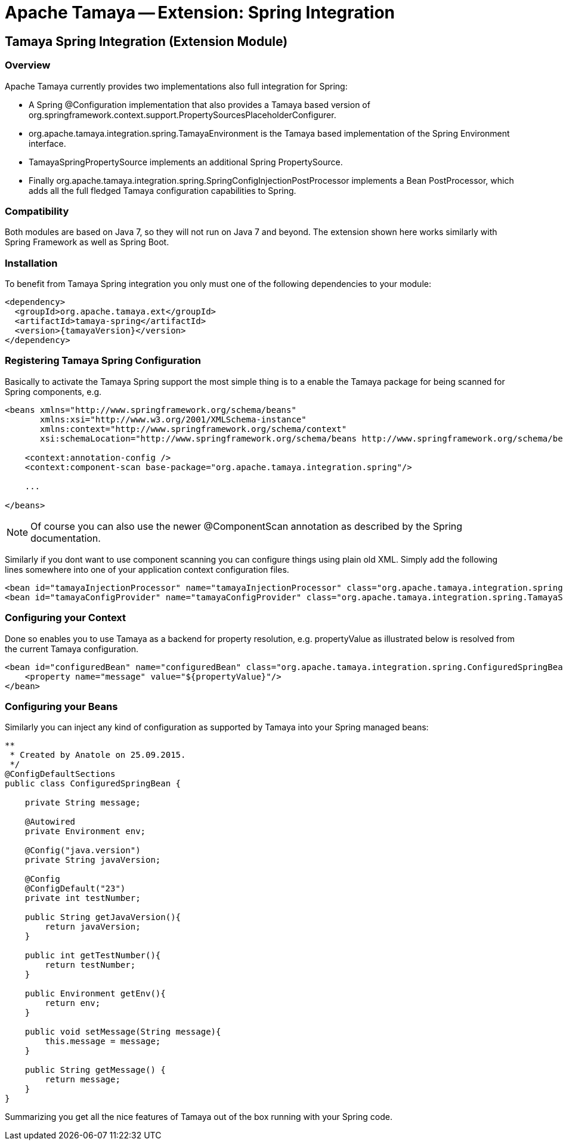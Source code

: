 // Licensed to the Apache Software Foundation (ASF) under one
// or more contributor license agreements.  See the NOTICE file
// distributed with this work for additional information
// regarding copyright ownership.  The ASF licenses this file
// to you under the Apache License, Version 2.0 (the
// "License"); you may not use this file except in compliance
// with the License.  You may obtain a copy of the License at
//
//   http://www.apache.org/licenses/LICENSE-2.0
//
// Unless required by applicable law or agreed to in writing,
// software distributed under the License is distributed on an
// "AS IS" BASIS, WITHOUT WARRANTIES OR CONDITIONS OF ANY
// KIND, either express or implied.  See the License for the
// specific language governing permissions and limitations
// under the License.

= Apache Tamaya -- Extension: Spring Integration
:jbake-type: page
:jbake-status: published

toc::[]


[[Remote]]
== Tamaya Spring Integration (Extension Module)
=== Overview

Apache Tamaya currently provides two implementations also full integration for Spring:

* A Spring +@Configuration+ implementation that also provides a Tamaya based version of
  +org.springframework.context.support.PropertySourcesPlaceholderConfigurer+.
* +org.apache.tamaya.integration.spring.TamayaEnvironment+ is the Tamaya based implementation of the Spring
  +Environment+ interface.
* +TamayaSpringPropertySource+ implements an additional Spring +PropertySource+.
* Finally +org.apache.tamaya.integration.spring.SpringConfigInjectionPostProcessor+ implements a Bean +PostProcessor+,
  which adds all the full fledged Tamaya configuration capabilities to Spring.


=== Compatibility

Both modules are based on Java 7, so they will not run on Java 7 and beyond. The extension shown here works similarly
with Spring Framework as well as Spring Boot.


=== Installation

To benefit from Tamaya Spring integration you only must one of the following dependencies to your module:

[source, xml]
-----------------------------------------------
<dependency>
  <groupId>org.apache.tamaya.ext</groupId>
  <artifactId>tamaya-spring</artifactId>
  <version>{tamayaVersion}</version>
</dependency>
-----------------------------------------------


=== Registering Tamaya Spring Configuration

Basically to activate the Tamaya Spring support the most simple thing is to a enable the Tamaya package for being
scanned for Spring components, e.g.

[source, xml]
--------------------------------------------------------
<beans xmlns="http://www.springframework.org/schema/beans"
       xmlns:xsi="http://www.w3.org/2001/XMLSchema-instance"
       xmlns:context="http://www.springframework.org/schema/context"
       xsi:schemaLocation="http://www.springframework.org/schema/beans http://www.springframework.org/schema/beans/spring-beans.xsd http://www.springframework.org/schema/context http://www.springframework.org/schema/context/spring-context.xsd">

    <context:annotation-config />
    <context:component-scan base-package="org.apache.tamaya.integration.spring"/>

    ...

</beans>
--------------------------------------------------------

NOTE: Of course you can also use the newer +@ComponentScan+ annotation as described by the Spring documentation.


Similarly if you dont want to use component scanning you can configure things using plain old XML. Simply add the
following lines somewhere into one of your application context configuration files.

[source, xml]
--------------------------------------------------------
<bean id="tamayaInjectionProcessor" name="tamayaInjectionProcessor" class="org.apache.tamaya.integration.spring.SpringConfigInjectionPostProcessor"/>
<bean id="tamayaConfigProvider" name="tamayaConfigProvider" class="org.apache.tamaya.integration.spring.TamayaSpringConfig"/>
--------------------------------------------------------

=== Configuring your Context

Done so enables you to use Tamaya as a backend for property resolution, e.g. +propertyValue+ as illustrated below
is resolved from the current Tamaya configuration.

[source, xml]
--------------------------------------------------------
<bean id="configuredBean" name="configuredBean" class="org.apache.tamaya.integration.spring.ConfiguredSpringBean">
    <property name="message" value="${propertyValue}"/>
</bean>
--------------------------------------------------------

=== Configuring your Beans

Similarly you can inject any kind of configuration as supported by Tamaya into your Spring managed beans:

[source, java]
--------------------------------------------------------
**
 * Created by Anatole on 25.09.2015.
 */
@ConfigDefaultSections
public class ConfiguredSpringBean {

    private String message;

    @Autowired
    private Environment env;

    @Config("java.version")
    private String javaVersion;

    @Config
    @ConfigDefault("23")
    private int testNumber;

    public String getJavaVersion(){
        return javaVersion;
    }

    public int getTestNumber(){
        return testNumber;
    }

    public Environment getEnv(){
        return env;
    }

    public void setMessage(String message){
        this.message = message;
    }

    public String getMessage() {
        return message;
    }
}
--------------------------------------------------------

Summarizing you get all the nice features of Tamaya out of the box running with your Spring code.
